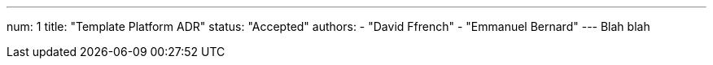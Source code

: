 ---
num: 1
title: "Template Platform ADR"
status: "Accepted"
authors:
  - "David Ffrench"
  - "Emmanuel Bernard"
---
Blah blah